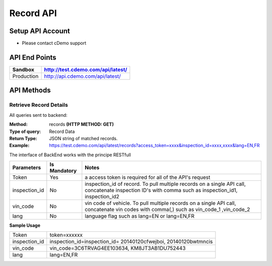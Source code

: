 ===========
Record API
===========

Setup API Account
=================
- Please contact cDemo support

API End Points
=================
+------------+-----------------------------------+ 
| Sandbox    | http://test.cdemo.com/api/latest/ | 
+============+===================================+
| Production | http://api.cdemo.com/api/latest/  |
+------------+-----------------------------------+

API Methods
=================

Retrieve Record Details
-----------------------

All queries sent to backend:

:Method:
    records **(HTTP METHOD: GET)**
:Type of query:
    Record Data
:Return Type:
    JSON string of matched records.
:Example:
    https://test.cdemo.com/api/latest/records?access_token=xxxx&inspection_id=xxxx,xxxx&lang=EN,FR

The interface of BackEnd works with the principe RESTfull

+-----------------------+---------------+----------------------------+
| Parameters            | Is Mandatory  | Notes                      |
+=======================+===============+============================+
| Token                 | Yes           | a access token is required |
|                       |               | for all of the API's       |
|                       |               | request                    |
+-----------------------+---------------+----------------------------+
| inspection_id         | No            | inspection_id of record.   |
|                       |               | To pull multiple records   |
|                       |               | on a single API call,      |
|                       |               | concatenate inspection ID's|
|                       |               | with comma such as         |
|                       |               | inspection_id1,            |
|                       |               | inspection_id2             |
+-----------------------+---------------+----------------------------+
| vin_code              | No            | vin code of vehicle. To    |
|                       |               | pull multiple records on   |
|                       |               | a single API call,         |
|                       |               | concatenate vin codes with |
|                       |               | comma(,) such as vin_code_1|
|                       |               | ,vin_code_2                |
+-----------------------+---------------+----------------------------+
| lang                  | No            | language flag such as      |
|                       |               | lang=EN or lang=EN,FR      |
+-----------------------+---------------+----------------------------+


**Sample Usage**

+---------------+-------------------------------+
| Token         | token=xxxxxx                  |
+---------------+-------------------------------+
| inspection_id | inspection_id=inspection_id=  |
|               | 20140120cfwejboi,             |
|               | 20140120bwtmncis              |
+---------------+-------------------------------+
| vin_code      | vin_code=3C6TRVAG4EE103634,   |
|               | KM8JT3AB1DU752443             |
+---------------+-------------------------------+
| lang          | lang=EN,FR                    |
+---------------+-------------------------------+